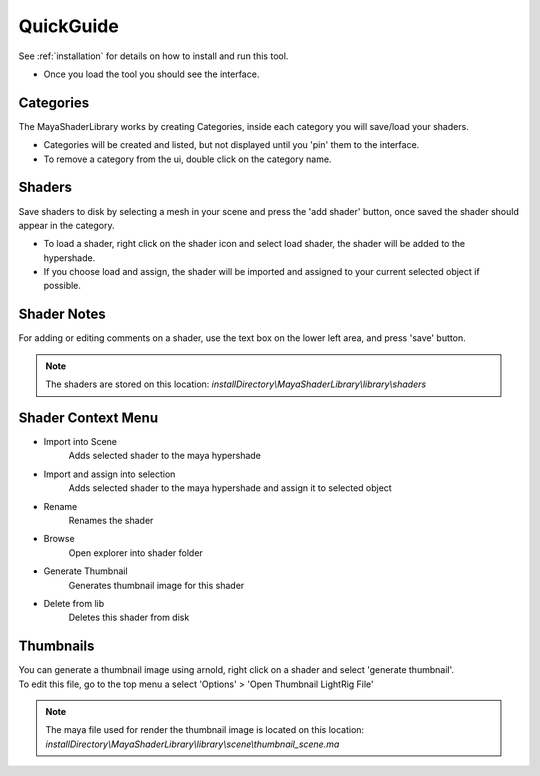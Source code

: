 .. _guide:

QuickGuide
==========

See :ref:`installation` for details on how to install and run this tool.

- Once you load the tool you should see the interface.

.. image:: https://github.com/MaxRocamora/MayaShaderLibrary/blob/master/msl/ui/screenshot/tool.png?raw=true

Categories
----------

The MayaShaderLibrary works by creating Categories, inside each category you will save/load your shaders.

- Categories will be created and listed, but not displayed until you 'pin' them to the interface.
- To remove a category from the ui, double click on the category name.

Shaders
-------

Save shaders to disk by selecting a mesh in your scene and press the 'add shader' button,
once saved the shader should appear in the category.

- To load a shader, right click on the shader icon and select load shader, the shader will be added to the hypershade.
- If you choose load and assign, the shader will be imported and assigned to your current selected object if possible.

Shader Notes
------------

For adding or editing comments on a shader, use the text box on the lower left area, and press 'save' button.

.. note::
	The shaders are stored on this location: 
	*installDirectory\\MayaShaderLibrary\\library\\shaders*

Shader Context Menu
-------------------

* Import into Scene
	Adds selected shader to the maya hypershade

* Import and assign into selection
	Adds selected shader to the maya hypershade and assign it to selected object

* Rename
	Renames the shader

* Browse
	Open explorer into shader folder

* Generate Thumbnail
	Generates thumbnail image for this shader

* Delete from lib
	Deletes this shader from disk


Thumbnails
----------

| You can generate a thumbnail image using arnold, right click on a shader and select 'generate thumbnail'.
| To edit this file, go to the top menu a select 'Options' > 'Open Thumbnail LightRig File'

.. note::
	The maya file used for render the thumbnail image is located on this location: 
	*installDirectory\\MayaShaderLibrary\\library\\scene\\thumbnail_scene.ma*